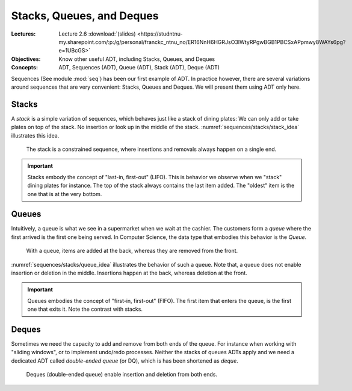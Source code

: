 ==========================
Stacks, Queues, and Deques
==========================

:Lectures: Lecture 2.6 :download:`(slides)
           <https://studntnu-my.sharepoint.com/:p:/g/personal/franckc_ntnu_no/ER16NnH6HGRJsO3IWtyRPgwBGB1PBCSxAPpmwy8WAYs6pg?e=1UBcGS>`
:Objectives: Know other useful ADT, including Stacks, Queues, and Deques
:Concepts: ADT, Sequences (ADT), Queue (ADT), Stack (ADT), Deque (ADT)

Sequences (See module :mod:`seq`) has been our first example of
ADT. In practice however, there are several variations around
sequences that are very convenient: Stacks, Queues and Deques. We will
present them using ADT only here.

Stacks
======

.. _sequences/stacks/stack:

.. index::
   pair: ADT ; Stack

.. seealso::

   - Goodrich, M. T., Tamassia, R., & Goldwasser, M. H. (2014). Data
     Structures and Algorithms in Java. 6th edition. John Wiley &
     Sons. *Section 6.1, p. 226*

   - Cormen, T. H., Leiserson, C. E., Rivest, R. L., & Stein,
     C. (2009). Introduction to Algorithms. 2nd edition. MIT
     press. *Section 10.1, p. 200*

   - Skiena, S. S. (2020). The Algorithm Design Manual. : Springer
     International Publishing. *Section 3.2, p. 75* 

A *stack* is a simple variation of sequences, which behaves just like
a stack of dining plates: We can only add or take plates on top of the
stack. No insertion or look up in the middle of the
stack. :numref:`sequences/stacks/stack_idea` illustrates this idea.

.. _sequences/stacks/stack_idea:

.. figure:: _static/stacks/images/stacks.svg

   The stack is a constrained sequence, where insertions and removals
   always happen on a single end.


.. important::

   Stacks embody the concept of "last-in, first-out" (LIFO). This is
   behavior we observe when we "stack" dining plates for instance. The
   top of the stack always contains the last item added. The "oldest"
   item is the one that is at the very bottom.

   
.. module:: stack

.. function:: create() -> Stack

   Create a new empty stack.

   Post-conditions:
     - The stack is initially empty.

       .. math::
          length(s') = 0
            
.. function:: top(s: Stack) -> Item

   Return the item on the top of the stack or raises an error is the
   stack is empty.

   Pre-conditions:
      - The stack is not empty.

        .. math::
           length(s) > 0
   
   Post-conditions:
      None
       
.. function:: length(s: Stack) -> Natural

   Return the number of items in the stack

   Pre-conditions:
      None

   Post-conditions:
      None:
              
.. function:: push(s: Stack, i: Item) -> Stack

   Add a new item on top of the stack

   Pre-conditions:
     None

   Post-conditions
     - The length of the resulting stack :math:`s'` has increased by one.
       
       .. math::
          length(s') = length(s) + 1

     - The new item :math:`i` is now on top of the stack
       
       .. math::
          top(s') = i

     - The rest of the stack is left unchanged

       .. math::
          pop(s') = s
          
.. function:: pop(s: Stack) -> Stack

   Remove the top item from the stack

   Pre-conditions:
     - The stack :math:`s` is not empty.

       .. math::
          length(s) > 0

   Post-conditions:
     - The length of the resulting stack :math:`s'` has decreased by one.

       .. math::
          length(s') = length(s) - 1

Queues
======

.. index:: 
   pair: ADT ; Queue

.. seealso::

   - Goodrich, M. T., Tamassia, R., & Goldwasser, M. H. (2014). Data
     Structures and Algorithms in Java. 6th edition. John Wiley &
     Sons. *Section 6.2, p. 238*
   
   - Cormen, T. H., Leiserson, C. E., Rivest, R. L., & Stein,
     C. (2009). Introduction to Algorithms. 2nd edition. MIT
     press. *Section 10.1, p. 201*

   - Skiena, S. S. (2020). The Algorithm Design Manual. : Springer
     International Publishing. *Section 3.2, p. 75*

Intuitively, a queue is what we see in a supermarket when we wait at
the cashier. The customers form a *queue* where the first arrived is
the first one being served. In Computer Science, the data type that
embodies this behavior is the *Queue*.

.. _sequences/stacks/queue_idea:

.. figure:: _static/stacks/images/queues.svg

   With a queue, items are added at the back, whereas they are removed
   from the front.

:numref:`sequences/stacks/queue_idea` illustrates the behavior of
such a queue. Note that, a queue does not enable insertion or deletion
in the middle. Insertions happen at the back, whereas deletion at the
front.

.. important::

   Queues embodies the concept of "first-in, first-out" (FIFO). The
   first item that enters the queue, is the first one that exits it.
   Note the contrast with stacks.

.. module:: queue

.. function:: create() -> Queue

   Create a new empty queue.

   Post-conditions:
     - The queue is initially empty.

       .. math::
          length(q') = 0
                   
.. function:: length(q: Queue) -> Natural

   Return the number of items in the queue

   Pre-conditions:
      None

   Post-conditions:
      None:
              
.. function:: enqueue(q: Queue, i: Item) -> Queue

   Add a new item at the back of the queue

   Pre-conditions:
     None

   Post-conditions
     - The length of the resulting queue :math:`q'` has increased by one.
       
       .. math::
          length(q') = length(q) + 1

     - If we dequeue all the items, the last one we dequeue is Item
       `i`, which we originally enqueued.

       .. math::
          length(q') = n \implies dequeue^n(q') = i
          
.. function:: dequeue(q: Queue) -> [Queue, Item]

   Remove the front item. It returns both a new queue, and the item
   that was extracted.

   Pre-conditions:
     - The queue :math:`q` is not empty.

       .. math::
          length(q) > 0

   Post-conditions:
     - The length of the resulting queue :math:`s'` has decreased by one.

       .. math::
          length(q') = length(q) - 1
   
Deques
======

.. index::
   pair: ADT ; Deque

.. seealso::

   - Goodrich, M. T., Tamassia, R., & Goldwasser, M. H. (2014). Data
     Structures and Algorithms in Java. 6th edition. John Wiley &
     Sons. *Section 6.3, p. 248*

   
Sometimes we need the capacity to add and remove from both ends of the
queue. For instance when working with "sliding windows", or to
implement undo/redo processes. Neither the stacks of queues ADTs apply
and we need a dedicated ADT called *double-ended queue* (or DQ), which
is has been shortened as *deque*.

.. _sequences/stacks/deque_idea:

.. figure:: _static/stacks/images/deques.svg

   Deques (double-ended queue) enable insertion and deletion from both
   ends.


.. module:: deque

.. function:: create() -> Deque

   Create a new empty deque.

   Post-conditions:
     - The new deque :math:`d'` is initially empty.

       .. math::
          length(d') = 0
                   
.. function:: length(d: Deque) -> Natural

   Return the number of items in the deque

   Pre-conditions:
      None

   Post-conditions:
      None:
              
.. function:: enqueueFront(d: Deque, i: Item) -> Deque

   Add a new item at the front of the deque

   Pre-conditions:
     None

   Post-conditions
     - The length of the resulting deque :math:`d'` has increased by one.
       
       .. math::
          length(d') = length(d) + 1

     - If dequeue the item we just enqueue, we get the item we just enqueued.

       .. math::
          d' = enqueueFront(d, i) \implies dequeueFront(d') = (d, i)

     - If we dequeue all the items from the back, the last one we dequeue is Item
       `i`, which we originally enqueued in front.

       .. math::
          length(d') = n \implies dequeueBack^n(d') = i
          
.. function:: dequeueFront(d: Deque) -> [Deque, Item]

   Remove the front item. It returns both a new deque, and the item
   that was extracted.

   Pre-conditions:
     - The deque :math:`d` is not empty.

       .. math::
          length(d) > 0

   Post-conditions:
     - The length of the resulting deque :math:`d'` has decreased by one.

       .. math::
          length(d') = length(d) - 1

.. function:: enqueueBack(d: Deque, i: Item) -> Deque

   Add a new item at the back of the deque

   Pre-conditions:
     None

   Post-conditions
     - The length of the resulting deque :math:`d'` has increased by one.
       
       .. math::
          length(q') = length(q) + 1

     - If dequeue the item we just enqueue, we get the item we just enqueued.

       .. math::
          d' = enqueueBack(d, i) \implies dequeueBack(d') = (d, i)

     - If we dequeue all the items from the back, the last one we dequeue is Item
       `i`, which we originally enqueued in front.

       .. math::
          length(d') = n \implies dequeueFront^n(d') = i
          
.. function:: dequeueBack(d: Deque) -> [Deque, Item]

   Remove the back item. It returns both a new deque, and the item
   that was extracted.

   Pre-conditions:
     - The deque :math:`d` is not empty.

       .. math::
          length(d) > 0

   Post-conditions:
     - The length of the resulting deque :math:`d'` has decreased by one.

       .. math::
          length(d') = length(d) - 1
